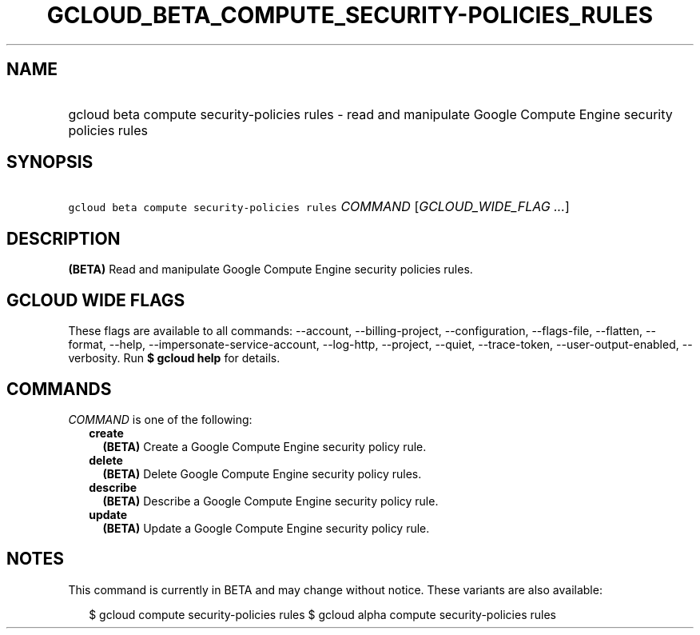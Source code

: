 
.TH "GCLOUD_BETA_COMPUTE_SECURITY\-POLICIES_RULES" 1



.SH "NAME"
.HP
gcloud beta compute security\-policies rules \- read and manipulate Google Compute Engine security policies rules



.SH "SYNOPSIS"
.HP
\f5gcloud beta compute security\-policies rules\fR \fICOMMAND\fR [\fIGCLOUD_WIDE_FLAG\ ...\fR]



.SH "DESCRIPTION"

\fB(BETA)\fR Read and manipulate Google Compute Engine security policies rules.



.SH "GCLOUD WIDE FLAGS"

These flags are available to all commands: \-\-account, \-\-billing\-project,
\-\-configuration, \-\-flags\-file, \-\-flatten, \-\-format, \-\-help,
\-\-impersonate\-service\-account, \-\-log\-http, \-\-project, \-\-quiet,
\-\-trace\-token, \-\-user\-output\-enabled, \-\-verbosity. Run \fB$ gcloud
help\fR for details.



.SH "COMMANDS"

\f5\fICOMMAND\fR\fR is one of the following:

.RS 2m
.TP 2m
\fBcreate\fR
\fB(BETA)\fR Create a Google Compute Engine security policy rule.

.TP 2m
\fBdelete\fR
\fB(BETA)\fR Delete Google Compute Engine security policy rules.

.TP 2m
\fBdescribe\fR
\fB(BETA)\fR Describe a Google Compute Engine security policy rule.

.TP 2m
\fBupdate\fR
\fB(BETA)\fR Update a Google Compute Engine security policy rule.


.RE
.sp

.SH "NOTES"

This command is currently in BETA and may change without notice. These variants
are also available:

.RS 2m
$ gcloud compute security\-policies rules
$ gcloud alpha compute security\-policies rules
.RE

